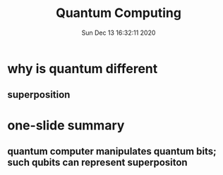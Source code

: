 #+TITLE: Quantum Computing
#+DATE: Sun Dec 13 16:32:11 2020 

* why is quantum different
** superposition
* one-slide summary
** quantum computer manipulates quantum bits; such qubits can represent superpositon
